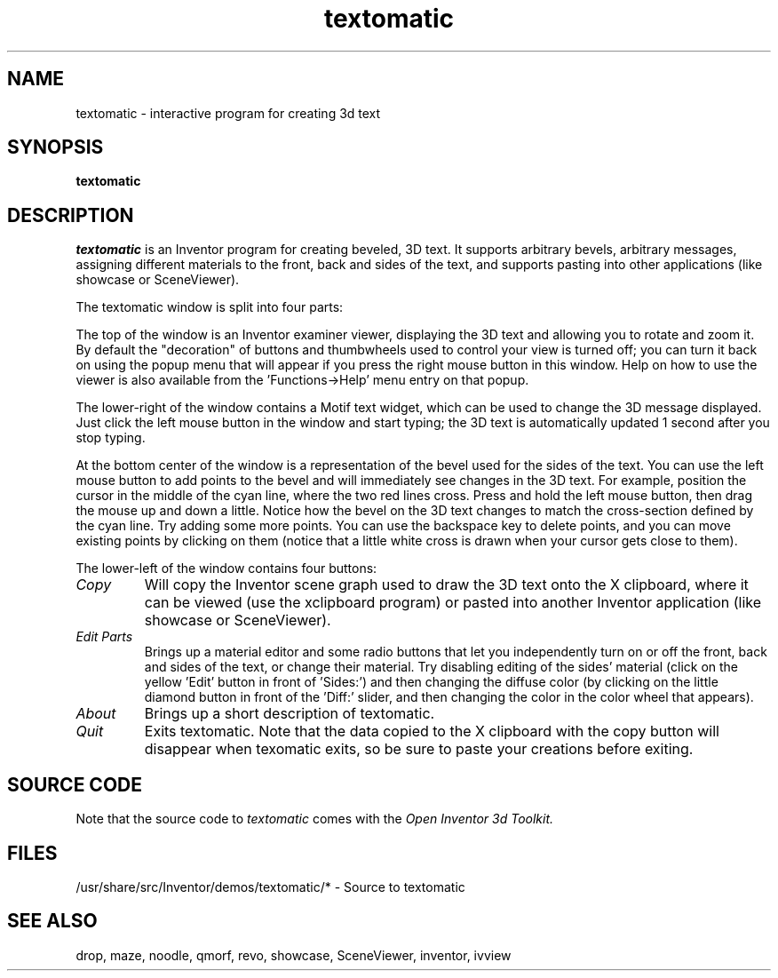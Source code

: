 '\"macro stdmacro
.TH textomatic 1
.SH NAME
textomatic \- interactive program for creating 3d text
.SH SYNOPSIS
.B textomatic
.SH DESCRIPTION
.I textomatic
is an Inventor program for creating beveled, 3D text.  It supports arbitrary
bevels, arbitrary messages, assigning different materials to the
front, back and sides of the text, and supports pasting into other
applications (like showcase or SceneViewer).
.PP
The textomatic window is split into four parts:
.PP
The top of the window is an Inventor examiner viewer, displaying the
3D text and allowing you to rotate and zoom it.  By default the
"decoration" of buttons and thumbwheels used to control your view is
turned off; you can turn it back on using the popup menu that will
appear if you press the right mouse button in this window.  Help on
how to use the viewer is also available from the 'Functions->Help'
menu entry on that popup.
.PP
The lower-right of the window contains a Motif text widget, which can
be used to change the 3D message displayed.  Just click the left mouse
button in the window and start typing; the 3D text is automatically
updated 1 second after you stop typing.
.PP
At the bottom center of the window is a representation of the bevel
used for the sides of the text.  You can use the left mouse button to
add points to the bevel and will immediately see changes in the 3D
text.  For example, position the cursor in the middle of the cyan
line, where the two red lines cross.  Press and hold the left mouse
button, then drag the mouse up and down a little.  Notice how the
bevel on the 3D text changes to match the cross-section defined by the
cyan line.  Try adding some more points.  You can use the backspace
key to delete points, and you can move existing points by clicking on
them (notice that a little white cross is drawn when your cursor gets
close to them).
.PP
The lower-left of the window contains four buttons:
.TP
.I Copy
Will copy the Inventor scene graph used to draw the 3D text onto the X
clipboard, where it can be viewed (use the xclipboard program) or
pasted into another Inventor application (like showcase or
SceneViewer).
.TP
.I Edit Parts
Brings up a material editor and some radio buttons that let you
independently turn on or off the front, back and sides of the text, or
change their material.  Try disabling editing of the sides' material
(click on the yellow 'Edit' button in front of 'Sides:') and then
changing the diffuse color (by clicking on the little diamond button
in front of the 'Diff:' slider, and then changing the color in the
color wheel that appears).
.TP
.I About
Brings up a short description of textomatic.
.TP
.I Quit
Exits textomatic.  Note that the data copied to the X clipboard with
the copy button will disappear when texomatic exits, so be sure to
paste your creations before exiting.
.SH SOURCE CODE
Note that the source code to 
.I textomatic 
comes with the
.I Open Inventor 3d Toolkit.
.SH FILES
/usr/share/src/Inventor/demos/textomatic/* - Source to textomatic
.SH SEE ALSO
drop, maze, noodle, qmorf, revo, showcase, SceneViewer, inventor, ivview
